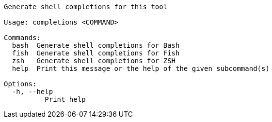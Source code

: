 // Autogenerated by cargo xtask gen-docs. DO NOT CHANGE MANUALLY!
[source,console]
----
Generate shell completions for this tool

Usage: completions <COMMAND>

Commands:
  bash  Generate shell completions for Bash
  fish  Generate shell completions for Fish
  zsh   Generate shell completions for ZSH
  help  Print this message or the help of the given subcommand(s)

Options:
  -h, --help
          Print help
----
